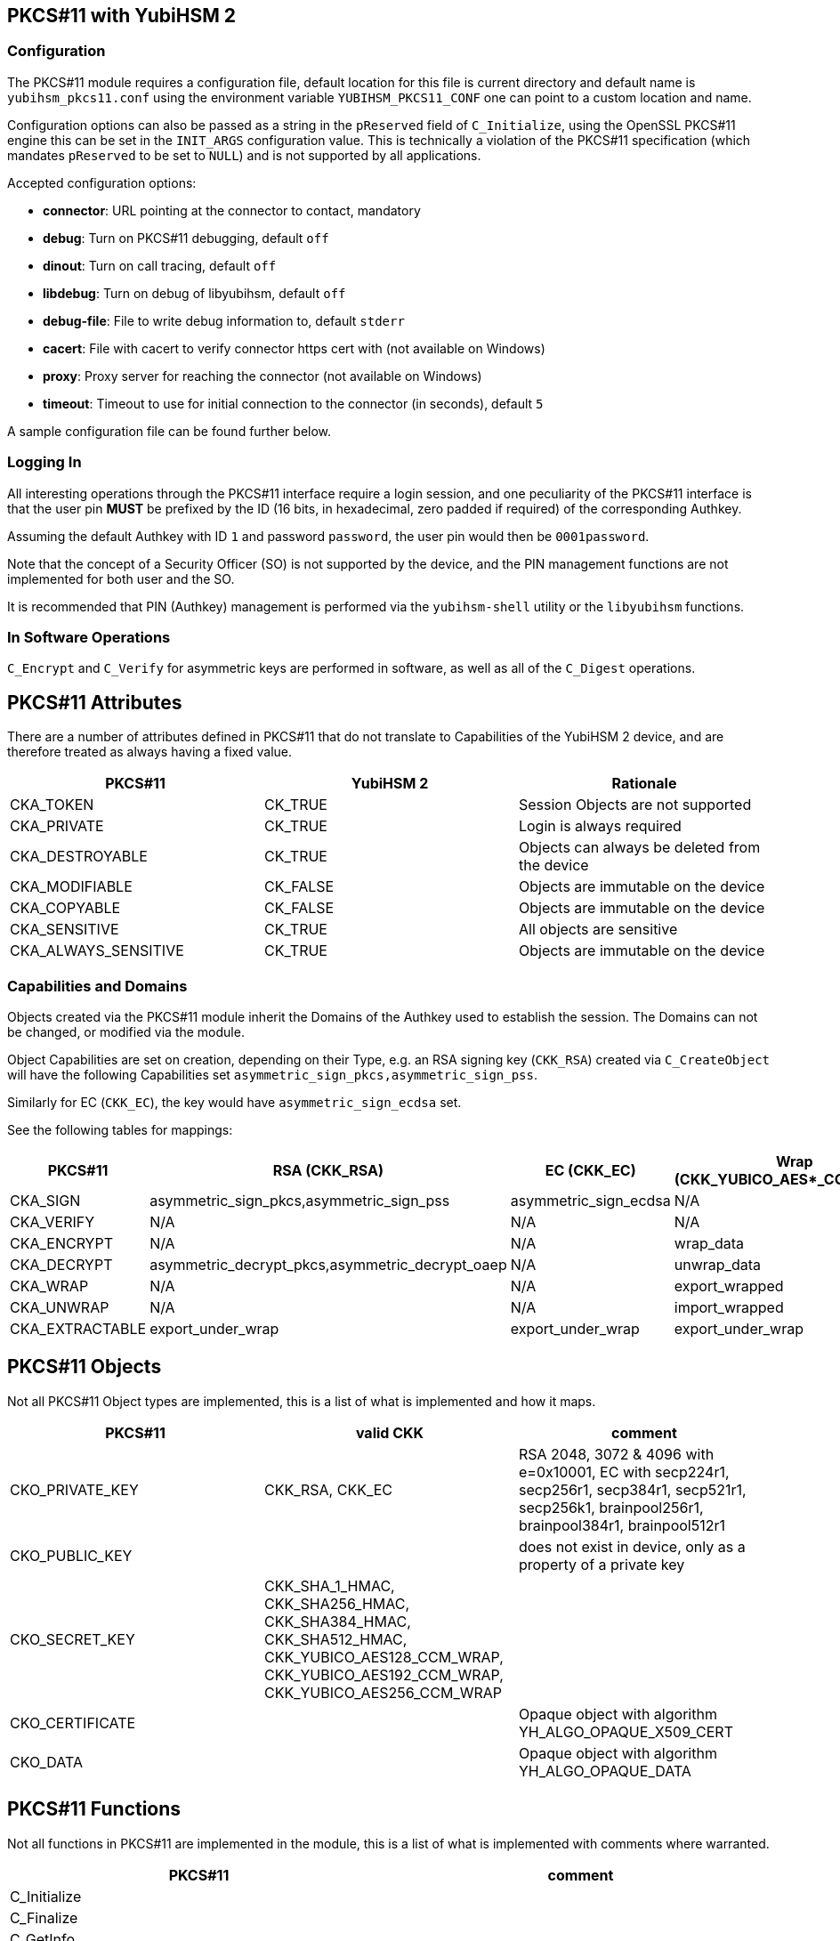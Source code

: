 == PKCS#11 with YubiHSM 2

=== Configuration

The PKCS#11 module requires a configuration file, default location for this
file is current directory and default name is `yubihsm_pkcs11.conf` using the
environment variable `YUBIHSM_PKCS11_CONF` one can point to a custom location
and name.

Configuration options can also be passed as a string in the `pReserved` field of
`C_Initialize`, using the OpenSSL PKCS#11 engine this can be set in the
`INIT_ARGS` configuration value. This is technically a violation of the PKCS#11
specification (which mandates `pReserved` to be set to `NULL`) and is not supported
by all applications.

Accepted configuration options:

- *connector*: URL pointing at the connector to contact, mandatory
- *debug*: Turn on PKCS#11 debugging, default `off`
- *dinout*: Turn on call tracing, default `off`
- *libdebug*: Turn on debug of libyubihsm, default `off`
- *debug-file*: File to write debug information to, default `stderr`
- *cacert*: File with cacert to verify connector https cert with (not available on Windows)
- *proxy*: Proxy server for reaching the connector (not available on Windows)
- *timeout*: Timeout to use for initial connection to the connector (in seconds), default `5`

A sample configuration file can be found further below.

=== Logging In

All interesting operations through the PKCS#11 interface require a login
session, and one peculiarity of the PKCS#11 interface is that the user
pin *MUST* be prefixed by the ID (16 bits, in hexadecimal, zero padded if
required) of the corresponding Authkey.

Assuming the default Authkey with ID `1` and password `password`, the user
pin would then be `0001password`.

Note that the concept of a Security Officer (SO) is not supported by the device,
and the PIN management functions are not implemented for both user and the SO.

It is recommended that PIN (Authkey) management is performed via the
`yubihsm-shell` utility or the `libyubihsm` functions.

=== In Software Operations

`C_Encrypt` and `C_Verify` for asymmetric keys are performed in software,
as well as all of the `C_Digest` operations.

== PKCS#11 Attributes

There are a number of attributes defined in PKCS#11 that do not
translate to Capabilities of the YubiHSM 2 device, and are therefore
treated as always having a fixed value.

[options="header"]
|==============================================================================
| PKCS#11 | YubiHSM 2 | Rationale
| CKA_TOKEN | CK_TRUE | Session Objects are not supported
| CKA_PRIVATE | CK_TRUE | Login is always required
| CKA_DESTROYABLE | CK_TRUE | Objects can always be deleted from the device
| CKA_MODIFIABLE | CK_FALSE | Objects are immutable on the device
| CKA_COPYABLE | CK_FALSE | Objects are immutable on the device
| CKA_SENSITIVE | CK_TRUE | All objects are sensitive
| CKA_ALWAYS_SENSITIVE | CK_TRUE | Objects are immutable on the device
|==============================================================================

=== Capabilities and Domains

Objects created via the PKCS#11 module inherit the Domains of the Authkey
used to establish the session.
The Domains can not be changed, or modified via the module.

Object Capabilities are set on creation, depending on their Type, e.g. an
RSA signing key (`CKK_RSA`) created via `C_CreateObject` will have the
following Capabilities set `asymmetric_sign_pkcs,asymmetric_sign_pss`.

Similarly for EC (`CKK_EC`), the key would have
`asymmetric_sign_ecdsa` set.

See the following tables for mappings:

[options="header"]
|==============================================================================
| PKCS#11 | RSA (CKK_RSA) | EC (CKK_EC) | Wrap (CKK_YUBICO_AES*_CCM_WRAP) | HMAC (CKK_SHA*_HMAC)
| CKA_SIGN | asymmetric_sign_pkcs,asymmetric_sign_pss | asymmetric_sign_ecdsa | N/A | hmac_data
| CKA_VERIFY | N/A | N/A | N/A | hmac_verify
| CKA_ENCRYPT | N/A | N/A | wrap_data | N/A
| CKA_DECRYPT | asymmetric_decrypt_pkcs,asymmetric_decrypt_oaep | N/A | unwrap_data | N/A
| CKA_WRAP | N/A | N/A | export_wrapped | N/A
| CKA_UNWRAP | N/A | N/A | import_wrapped | N/A
| CKA_EXTRACTABLE | export_under_wrap | export_under_wrap | export_under_wrap | export_under_wrap
|==============================================================================

== PKCS#11 Objects

Not all PKCS#11 Object types are implemented, this is a list of what is
implemented and how it maps.

[options="header"]
|==============================================================================
| PKCS#11 | valid CKK | comment
| CKO_PRIVATE_KEY | CKK_RSA, CKK_EC | RSA 2048, 3072 & 4096 with e=0x10001, EC with secp224r1, secp256r1, secp384r1, secp521r1, secp256k1, brainpool256r1, brainpool384r1, brainpool512r1
| CKO_PUBLIC_KEY | | does not exist in device, only as a property of a private key
| CKO_SECRET_KEY | CKK_SHA_1_HMAC, CKK_SHA256_HMAC, CKK_SHA384_HMAC, CKK_SHA512_HMAC, CKK_YUBICO_AES128_CCM_WRAP, CKK_YUBICO_AES192_CCM_WRAP, CKK_YUBICO_AES256_CCM_WRAP |
| CKO_CERTIFICATE | | Opaque object with algorithm YH_ALGO_OPAQUE_X509_CERT
| CKO_DATA | | Opaque object with algorithm YH_ALGO_OPAQUE_DATA
|==============================================================================


== PKCS#11 Functions

Not all functions in PKCS#11 are implemented in the module, this is a list of
what is implemented with comments where warranted.

[options="header"]
|==============================================================================
| PKCS#11 | comment
| C_Initialize |
| C_Finalize |
| C_GetInfo |
| C_GetFunctionList |
| C_GetSlotList |
| C_GetSlotInfo |
| C_GetTokenInfo |
| C_GetMechanismList |
| C_GetMechanismInfo |
| C_OpenSession |
| C_CloseSession |
| C_CloseAllSessions |
| C_GetSessionInfo |
| C_Login |
| C_Logout |
| C_CreateObject | with CKO_PRIVATE_KEY, CKO_SECRET_KEY, CKO_CERTIFICATE or CKO_DATA
| C_DestroyObject |
| C_GetObjectSize |
| C_GetAttributeValue |
| C_FindObjectsInit |
| C_FindObjects |
| C_FindObjectsFinal |
| C_EncryptInit | Encrypt with wrap key or do software encryption for rsa key
| C_Encrypt |
| C_EncryptUpdate |
| C_EncryptFinal |
| C_DecryptInit | Decrypt with wrap key or RSA key
| C_Decrypt |
| C_DecryptUpdate |
| C_DecryptFinal |
| C_DigestInit | Do software digest with CKM_SHA_1, CKM_SHA256, CKM_SHA384 or CKM_SHA512
| C_Digest |
| C_DigestUpdate |
| C_DigestFinal |
| C_SignInit | Sign with HMAC or asymmetric key
| C_Sign |
| C_SignUpdate |
| C_SignFinal |
| C_VerifyInit | Verify HMAC or software verify asymmetric
| C_Verify |
| C_VerifyUpdate |
| C_VerifyFinal |
| C_GenerateKey | Generate HMAC or wrap key
| C_GenerateKeyPair | Generate asymmetric key
| C_WrapKey | Wrap an object with wrap key
| C_UnwrapKey | Unwrap an object with wrap key
| C_GenerateRandom | Generate up to 2021 bytes of random
|==============================================================================

== PKCS#11 Vendor Definitions

Working with the device Wrapkeys requires using vendor-specific definitions, these
are listed in the table below. The Wrapkeys can be used with C_WrapKey, C_Unwrapkey,
C_Encrypt & C_Decrypt.

|==============================================================================
| CKM_YUBICO_AES_CCM_WRAP | 0xd9554204
| CKK_YUBICO_AES128_CCM_WRAP | 0xd955421d
| CKK_YUBICO_AES192_CCM_WRAP | 0xd9554229
| CKK_YUBICO_AES256_CCM_WRAP | 0xd955422a
|==============================================================================

== PKCS#11 Configuration

=== Configuration file sample

As needed, add a configuration file `yubihsm_pkcs11.conf`. Below is a sample.

....
# This is a sample configuration file for the YubiHSM PKCS#11 module
# Uncomment the various options as needed

# URL of the connector to use. This can be a comma-separated list
connector = http://127.0.0.1:12345

# Enables general debug output in the module
#
# debug

# Enables function tracing (ingress/egress) debug output in the module
#
# dinout

# Enables libyubihsm debug output in the module
#
# libdebug

# Redirects the debug output to a specific file. The file is created
# if it does not exist. The content is appended
#
# debug-file = /tmp/yubihsm_pkcs11_debug

# CA certificate to use for HTTPS validation. Point this variable to
# a file containing one or more certificates to use when verifying
# a peer. Currently not supported on Windows
#
# cacert = /tmp/cacert.pem

# Proxy server to use for the connector
# Currently not supported on Windows
#
# proxy = http://proxyserver.local.com:8080

# Timeout in seconds to use for the initial connection to the connector
# timeout = 5
....

=== INIT_ARGS sample

Below is a sample of using the INIT_ARGS configuration with an `openssl.cnf` file.

....
openssl_conf = openssl_init

[openssl_init]
engines = engine_section

[engine_section]
pkcs11 = pkcs11_section

[pkcs11_section]
engine_id = pkcs11
dynamic_path = /path/to/engine_pkcs11.so
MODULE_PATH = /path/to/yubihsm_pkcs11.so
INIT_ARGS = connector=http://127.0.0.1:12345 debug
init = 0
....

